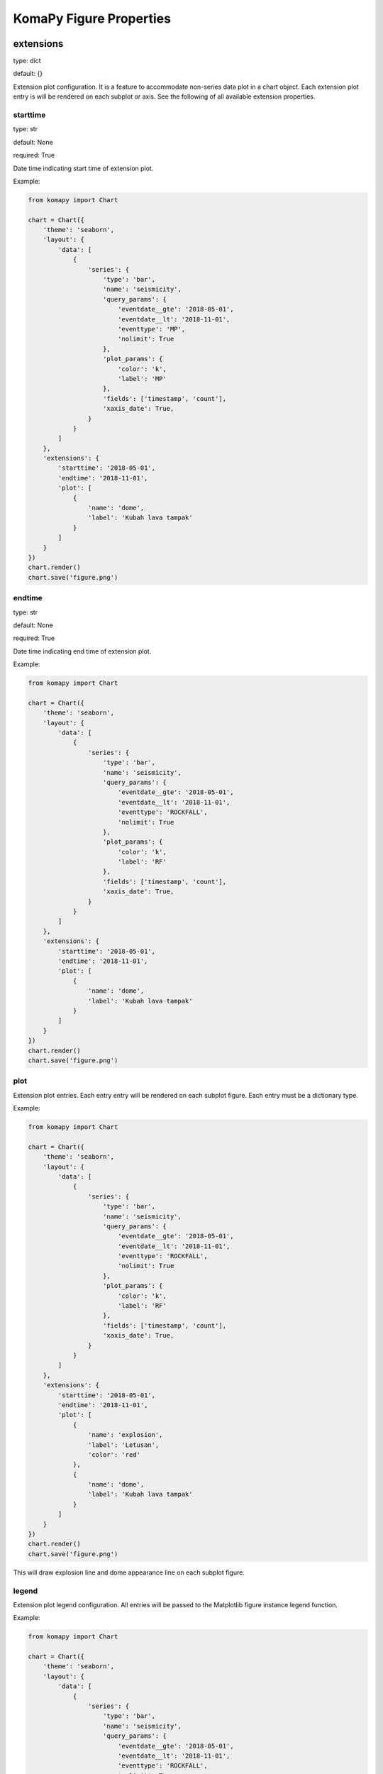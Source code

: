 ========================
KomaPy Figure Properties
========================

extensions
----------

type: dict

default: {}

Extension plot configuration. It is a feature to accommodate non-series data
plot in a chart object. Each extension plot entry is will be rendered on each
subplot or axis. See the following of all available extension properties.


starttime
^^^^^^^^^

type: str

default: None

required: True

Date time indicating start time of extension plot.

Example:

.. code-block:: python

    from komapy import Chart

    chart = Chart({
        'theme': 'seaborn',
        'layout': {
            'data': [
                {
                    'series': {
                        'type': 'bar',
                        'name': 'seismicity',
                        'query_params': {
                            'eventdate__gte': '2018-05-01',
                            'eventdate__lt': '2018-11-01',
                            'eventtype': 'MP',
                            'nolimit': True
                        },
                        'plot_params': {
                            'color': 'k',
                            'label': 'MP'
                        },
                        'fields': ['timestamp', 'count'],
                        'xaxis_date': True,
                    }
                }
            ]
        },
        'extensions': {
            'starttime': '2018-05-01',
            'endtime': '2018-11-01',
            'plot': [
                {
                    'name': 'dome',
                    'label': 'Kubah lava tampak'
                }
            ]
        }
    })
    chart.render()
    chart.save('figure.png')


endtime
^^^^^^^

type: str

default: None

required: True

Date time indicating end time of extension plot.

Example:

.. code-block:: python

    from komapy import Chart

    chart = Chart({
        'theme': 'seaborn',
        'layout': {
            'data': [
                {
                    'series': {
                        'type': 'bar',
                        'name': 'seismicity',
                        'query_params': {
                            'eventdate__gte': '2018-05-01',
                            'eventdate__lt': '2018-11-01',
                            'eventtype': 'ROCKFALL',
                            'nolimit': True
                        },
                        'plot_params': {
                            'color': 'k',
                            'label': 'RF'
                        },
                        'fields': ['timestamp', 'count'],
                        'xaxis_date': True,
                    }
                }
            ]
        },
        'extensions': {
            'starttime': '2018-05-01',
            'endtime': '2018-11-01',
            'plot': [
                {
                    'name': 'dome',
                    'label': 'Kubah lava tampak'
                }
            ]
        }
    })
    chart.render()
    chart.save('figure.png')


plot
^^^^

Extension plot entries. Each entry entry will be rendered on each subplot
figure. Each entry must be a dictionary type.

Example:

.. code-block:: python

    from komapy import Chart

    chart = Chart({
        'theme': 'seaborn',
        'layout': {
            'data': [
                {
                    'series': {
                        'type': 'bar',
                        'name': 'seismicity',
                        'query_params': {
                            'eventdate__gte': '2018-05-01',
                            'eventdate__lt': '2018-11-01',
                            'eventtype': 'ROCKFALL',
                            'nolimit': True
                        },
                        'plot_params': {
                            'color': 'k',
                            'label': 'RF'
                        },
                        'fields': ['timestamp', 'count'],
                        'xaxis_date': True,
                    }
                }
            ]
        },
        'extensions': {
            'starttime': '2018-05-01',
            'endtime': '2018-11-01',
            'plot': [
                {
                    'name': 'explosion',
                    'label': 'Letusan',
                    'color': 'red'
                },
                {
                    'name': 'dome',
                    'label': 'Kubah lava tampak'
                }
            ]
        }
    })
    chart.render()
    chart.save('figure.png')

This will draw explosion line and dome appearance line on each subplot figure.

legend
^^^^^^

Extension plot legend configuration. All entries will be passed to the
Matplotlib figure instance legend function.

Example:

.. code-block:: python

    from komapy import Chart

    chart = Chart({
        'theme': 'seaborn',
        'layout': {
            'data': [
                {
                    'series': {
                        'type': 'bar',
                        'name': 'seismicity',
                        'query_params': {
                            'eventdate__gte': '2018-05-01',
                            'eventdate__lt': '2018-11-01',
                            'eventtype': 'ROCKFALL',
                            'nolimit': True
                        },
                        'plot_params': {
                            'color': 'k',
                            'label': 'RF'
                        },
                        'fields': ['timestamp', 'count'],
                        'xaxis_date': True,
                    }
                }
            ]
        },
        'extensions': {
            'starttime': '2018-05-01',
            'endtime': '2018-11-01',
            'plot': [
                {
                    'name': 'explosion',
                    'label': 'Letusan',
                    'color': 'red'
                },
                {
                    'name': 'dome',
                    'label': 'Kubah lava tampak'
                }
            ],
            'legend': {
                'show': True,
                'loc': 'lower center',
                'ncol': 2,
                'frameon': False,
                'fancybox': False
            }
        }
    })
    chart.render()
    chart.save('figure.png')

You have to pass ``show`` field to actually show the legend in the chart figure.


figure_options
--------------

type: dict

default: {}

Matplotlib figure options. All entries are passed to the Matplotlib
``plt.figure()`` function.

You can see Matplotlib figure documentation for comprehensize list of all
available parameters.


layout
------

type: dict

default: {}

Chart layout configuration. Chart layout acts as a figure container. It holds
chart subplots, series entries, grid configuration, etc. See the following of
all available chart layout properties.


type
^^^^

type: str

default: default

Chart layout type. KomaPy support two layout type, i.e. row oriented
(``default``) and grid oriented (``grid``) layouts.

Example:

.. code-block:: python

    from komapy import Chart

    chart = Chart({
        'layout': {
            'type': 'grid',
            ...
        }
    })
    chart.render()
    chart.save('figure.png')


size
^^^^

type: list, sequence of two integers

default: []

Chart layout size. It's only applied to grid layout type.

Example:

.. code-block:: python

    from komapy import Chart

    chart = Chart({
        'layout': {
            'type': 'grid',
            'size': [2, 2],
            ...
        }
    })
    chart.render()
    chart.save('figure.png')


options
^^^^^^^

type: dict

default: {}

Chart layout options. This is particularly used to customize subplot or grid
layout.

Example:

.. code-block:: python

    from komapy import Chart

    chart = Chart({
        'layout': {
            'options': {
                'sharex': True,
                'figsize': [12, 6]
            },
            ...
        }
    })
    chart.render()
    chart.save('figure.png')


data
^^^^

type: list

default: []

Chart layout entries. It is where a subplot entry is added. Each entry represent
a subplot figure. Each subplot entry must be a dictionary type.

Example:

.. code-block:: python

    from komapy import Chart

    chart = Chart({
        'theme': 'seaborn',
        'layout': {
            'options': {
                'sharex': True,
                'figsize': [12, 4]
            },
            'data': [
                {
                    'series': {
                        'type': 'bar',
                        'name': 'seismicity',
                        'query_params': {
                            'eventdate__gte': '2018-05-01',
                            'eventdate__lt': '2018-11-01',
                            'eventtype': 'MP',
                            'nolimit': True
                        },
                        'plot_params': {
                            'color': 'k',
                            'label': 'MP'
                        },
                        'fields': ['timestamp', 'count'],
                        'xaxis_date': True,
                    }
                },
                {
                    'series': {
                        'type': 'bar',
                        'name': 'seismicity',
                        'query_params': {
                            'eventdate__gte': '2018-05-01',
                            'eventdate__lt': '2018-11-01',
                            'eventtype': 'LF',
                            'nolimit': True
                        },
                        'plot_params': {
                            'color': 'k',
                            'label': 'LF'
                        },
                        'fields': ['timestamp', 'count'],
                        'xaxis_date': True,
                    }
                }
            ]
        }
    })
    chart.render()
    chart.save('figure.png')


rc_params
---------

.. versionadded:: 0.3.0

type: dict

default: {}

Matplotlib rcParams configuration. All entries will be passed to the
``plt.rcParams.update()`` function. This is useful if you want to customize
default Matplotlib rcParams variable.

Example:

.. code-block:: python

    from komapy import Chart

    chart = Chart({
        'theme': 'seaborn',
        'rc_params': {
            'font.size': 14,
            'font.sans-serif': ['Helvetica']
        },
        'layout': {
            'options': {
                'sharex': True,
                'figsize': [12, 4]
            },
            'data': [
                {
                    'series': {
                        'type': 'bar',
                        'name': 'seismicity',
                        'query_params': {
                            'eventdate__gte': '2018-05-01',
                            'eventdate__lt': '2018-11-01',
                            'eventtype': 'MP',
                            'nolimit': True
                        },
                        'plot_params': {
                            'color': 'k',
                            'label': 'MP'
                        },
                        'fields': ['timestamp', 'count'],
                        'xaxis_date': True,
                    }
                },
                {
                    'series': {
                        'type': 'bar',
                        'name': 'seismicity',
                        'query_params': {
                            'eventdate__gte': '2018-05-01',
                            'eventdate__lt': '2018-11-01',
                            'eventtype': 'LF',
                            'nolimit': True
                        },
                        'plot_params': {
                            'color': 'k',
                            'label': 'LF'
                        },
                        'fields': ['timestamp', 'count'],
                        'xaxis_date': True,
                    }
                }
            ]
        }
    })
    chart.render()
    chart.save('figure.png')


save_options
------------

type: dict

default: {}

Matplotlib save figure options. All entries are passed to the Matplotlib
``plt.savefig()`` function.


theme
-----

type: str

default: None

Matplotlib plot style to use. All style names can be found using this simple
snippet:

.. code-block:: python

    import matplotlib.pyplot as plt

    print(plt.style.available)

Example:

.. code-block:: python

    from komapy import Chart

    chart = Chart({
        'theme': 'seaborn'
    })
    chart.render()
    chart.save('figure.png')


tight_layout
------------

type: dict

default: {}

Matplotlib tight layout options. All entries are passed to the Matplotlib
``plt.tight_layout()`` function.


timezone
--------

type: str

default: Asia/Jakarta

Default time zone location name used in the chart. This field particularly used
to convert non-aware datetime to timezone-aware datetime in the extensions plot.

Example:

.. code-block:: python

    from komapy import Chart

    chart = Chart({
        'timezone': 'Asia/Jakarta',
        'theme': 'seaborn',
        'layout': {
            'data': [
                {
                    'series': {
                        'type': 'bar',
                        'name': 'seismicity',
                        'query_params': {
                            'eventdate__gte': '2018-05-01',
                            'eventdate__lt': '2018-11-01',
                            'eventtype': 'MP',
                            'nolimit': True
                        },
                        'plot_params': {
                            'color': 'k',
                            'label': 'MP'
                        },
                        'fields': ['timestamp', 'count'],
                        'xaxis_date': True,
                    }
                }
            ]
        },
        'extensions': {
            'starttime': '2018-05-01',
            'endtime': '2018-11-01',
            'plot': [
                {
                    'name': 'dome',
                    'label': 'Kubah lava tampak'
                }
            ]
        }
    })
    chart.render()
    chart.save('figure.png')


title
-----

type: str

default: None

A chart title.

Example:

.. code-block:: python

    from komapy import Chart

    chart = Chart({
        'title': 'Seismicity'
    })
    chart.render()
    chart.save('figure.png')






use_cache
---------

type: bool

default: False

Cache the resource query or not. It is useful if you have a same resource query
and you use it in the different series or subplot. Instead of querying the same
JSON data for example, KomaPy will fetch the JSON data only once, and use it through out a
chart. Series field data will be extracted from the resource cache.

Example:

.. code-block:: python

    from komapy import Chart

    chart = Chart({
        'use_cache': True,
        'layout': {
            'data': [
                {
                    'series': {
                        'name': 'tiltmeter',
                        'query_params': {
                            'timestamp__gte': '2019-10-01',
                            'timestamp__lt': '2019-11-01',
                            'station': 'selokopo',
                            'nolimit': True
                        },
                        'plot_params': {
                            'zorder': 2,
                            'label': 'X'
                        },
                        'fields': ['timestamp', 'x'],
                        'xaxis_date': True,
                    }
                },
                {
                    'series': {
                        'name': 'tiltmeter',
                        'query_params': {
                            'timestamp__gte': '2019-10-01',
                            'timestamp__lt': '2019-11-01',
                            'station': 'selokopo',
                            'nolimit': True
                        },
                        'plot_params': {
                            'zorder': 2,
                            'label': 'Y'
                        },
                        'fields': ['timestamp', 'y'],
                        'xaxis_date': True,
                    }
                },
                {
                    'series': {
                        'name': 'tiltmeter',
                        'query_params': {
                            'timestamp__gte': '2019-10-01',
                            'timestamp__lt': '2019-11-01',
                            'station': 'selokopo',
                            'nolimit': True
                        },
                        'plot_params': {
                            'zorder': 2,
                            'label': 'Temperature'
                        },
                        'fields': ['timestamp', 'temperature'],
                        'xaxis_date': True,
                    }
                },
            ]
        }
    })
    chart.render()
    chart.save('figure.png')

You can see in the above example, we query the same tiltmeter data for each
series and subplot. By using cache, KomaPy will fetch tiltmeter data only once.
Field name ``x``, ``y``, and ``temperature`` will be extracted from cache, i.e.
JSON data fetched in the first query.
